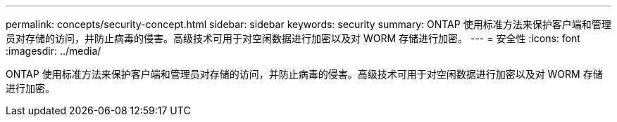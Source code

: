 ---
permalink: concepts/security-concept.html 
sidebar: sidebar 
keywords: security 
summary: ONTAP 使用标准方法来保护客户端和管理员对存储的访问，并防止病毒的侵害。高级技术可用于对空闲数据进行加密以及对 WORM 存储进行加密。 
---
= 安全性
:icons: font
:imagesdir: ../media/


[role="lead"]
ONTAP 使用标准方法来保护客户端和管理员对存储的访问，并防止病毒的侵害。高级技术可用于对空闲数据进行加密以及对 WORM 存储进行加密。
